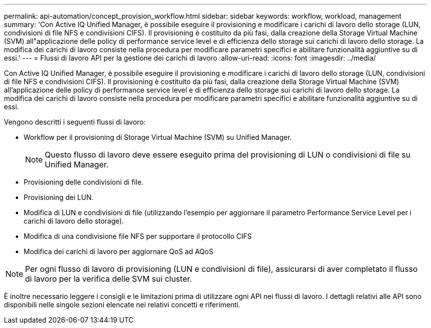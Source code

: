 ---
permalink: api-automation/concept_provision_workflow.html 
sidebar: sidebar 
keywords: workflow, workload, management 
summary: 'Con Active IQ Unified Manager, è possibile eseguire il provisioning e modificare i carichi di lavoro dello storage (LUN, condivisioni di file NFS e condivisioni CIFS). Il provisioning è costituito da più fasi, dalla creazione della Storage Virtual Machine (SVM) all"applicazione delle policy di performance service level e di efficienza dello storage sui carichi di lavoro dello storage. La modifica dei carichi di lavoro consiste nella procedura per modificare parametri specifici e abilitare funzionalità aggiuntive su di essi.' 
---
= Flussi di lavoro API per la gestione dei carichi di lavoro
:allow-uri-read: 
:icons: font
:imagesdir: ../media/


[role="lead"]
Con Active IQ Unified Manager, è possibile eseguire il provisioning e modificare i carichi di lavoro dello storage (LUN, condivisioni di file NFS e condivisioni CIFS). Il provisioning è costituito da più fasi, dalla creazione della Storage Virtual Machine (SVM) all'applicazione delle policy di performance service level e di efficienza dello storage sui carichi di lavoro dello storage. La modifica dei carichi di lavoro consiste nella procedura per modificare parametri specifici e abilitare funzionalità aggiuntive su di essi.

Vengono descritti i seguenti flussi di lavoro:

* Workflow per il provisioning di Storage Virtual Machine (SVM) su Unified Manager.
+
[NOTE]
====
Questo flusso di lavoro deve essere eseguito prima del provisioning di LUN o condivisioni di file su Unified Manager.

====
* Provisioning delle condivisioni di file.
* Provisioning dei LUN.
* Modifica di LUN e condivisioni di file (utilizzando l'esempio per aggiornare il parametro Performance Service Level per i carichi di lavoro dello storage).
* Modifica di una condivisione file NFS per supportare il protocollo CIFS
* Modifica dei carichi di lavoro per aggiornare QoS ad AQoS


[NOTE]
====
Per ogni flusso di lavoro di provisioning (LUN e condivisioni di file), assicurarsi di aver completato il flusso di lavoro per la verifica delle SVM sui cluster.

====
È inoltre necessario leggere i consigli e le limitazioni prima di utilizzare ogni API nei flussi di lavoro. I dettagli relativi alle API sono disponibili nelle singole sezioni elencate nei relativi concetti e riferimenti.

